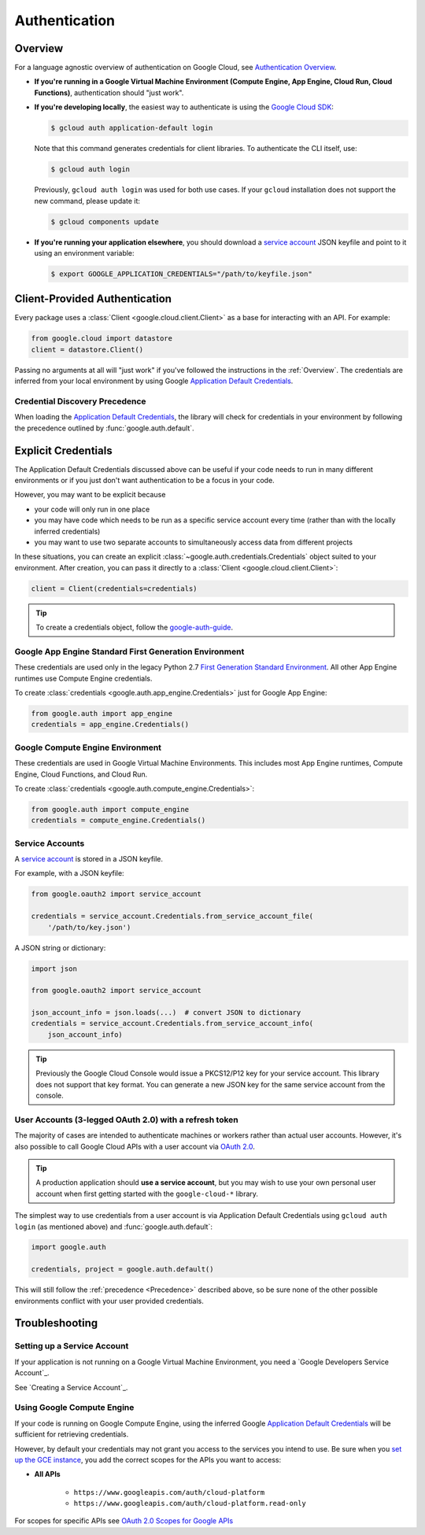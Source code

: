 Authentication
**************

.. _Overview:

Overview
========

For a language agnostic overview of authentication on Google Cloud, see `Authentication Overview`_.

.. _Authentication Overview: https://cloud.google.com/docs/authentication

*   **If you're running in a Google Virtual Machine Environment (Compute Engine, App Engine, Cloud Run, Cloud Functions)**,
    authentication should "just work".

*   **If you're developing locally**,
    the easiest way to authenticate is using the `Google Cloud SDK`_:

    .. code-block:: bash

        $ gcloud auth application-default login

    Note that this command generates credentials for client libraries. To authenticate the CLI itself, use:

    .. code-block:: bash

        $ gcloud auth login

    Previously, ``gcloud auth login`` was used for both use cases. If
    your ``gcloud`` installation does not support the new command,
    please update it:

    .. code-block:: bash

        $ gcloud components update

.. _Google Cloud SDK: http://cloud.google.com/sdk


*   **If you're running your application elsewhere**,
    you should download a `service account`_ JSON keyfile
    and point to it using an environment variable:

    .. code-block:: bash

        $ export GOOGLE_APPLICATION_CREDENTIALS="/path/to/keyfile.json"

.. _service account: https://cloud.google.com/storage/docs/authentication#generating-a-private-key

Client-Provided Authentication
==============================

Every package uses a :class:`Client <google.cloud.client.Client>`
as a base for interacting with an API.
For example:

.. code-block:: python

    from google.cloud import datastore
    client = datastore.Client()

Passing no arguments at all will "just work" if you've followed the
instructions in the :ref:`Overview`.
The credentials are inferred from your local environment by using
Google `Application Default Credentials`_.

.. _Application Default Credentials: https://developers.google.com/identity/protocols/application-default-credentials

.. _Precedence:

Credential Discovery Precedence
-------------------------------

When loading the `Application Default Credentials`_,
the library will check for credentials in your environment by following the
precedence outlined by :func:`google.auth.default`.

Explicit Credentials
====================

The Application Default Credentials discussed above can be useful
if your code needs to run in many different environments or
if you just don't want authentication to be a focus in your code.

However, you may want to be explicit because

* your code will only run in one place
* you may have code which needs to be run as a specific service account
  every time (rather than with the locally inferred credentials)
* you may want to use two separate accounts to simultaneously access data
  from different projects

In these situations, you can create an explicit
:class:`~google.auth.credentials.Credentials` object suited to your environment.
After creation, you can pass it directly to a :class:`Client <google.cloud.client.Client>`:

.. code:: python

    client = Client(credentials=credentials)

.. tip::
    To create a credentials object, follow the `google-auth-guide`_.

.. _google-auth-guide: https://googleapis.dev/python/google-auth/latest/user-guide.html#service-account-private-key-files


Google App Engine Standard First Generation Environment
-------------------------------------------------------

These credentials are used only in the legacy Python 2.7 
`First Generation Standard Environment`_. All other App Engine
runtimes use Compute Engine credentials.

.. _First Generation Standard Environment: https://cloud.google.com/appengine/docs/standard/runtimes

To create
:class:`credentials <google.auth.app_engine.Credentials>`
just for Google App Engine:

.. code:: python

    from google.auth import app_engine
    credentials = app_engine.Credentials()

Google Compute Engine Environment
---------------------------------

These credentials are used in Google Virtual Machine Environments.
This includes most App Engine runtimes, Compute Engine, Cloud
Functions, and Cloud Run. 

To create
:class:`credentials <google.auth.compute_engine.Credentials>`:

.. code:: python

    from google.auth import compute_engine
    credentials = compute_engine.Credentials()

Service Accounts
----------------

A `service account`_ is stored in a JSON keyfile.

For example, with a JSON keyfile:

.. code:: python
    
    from google.oauth2 import service_account

    credentials = service_account.Credentials.from_service_account_file(
        '/path/to/key.json')

A JSON string or dictionary:

.. code:: python

    import json

    from google.oauth2 import service_account

    json_account_info = json.loads(...)  # convert JSON to dictionary
    credentials = service_account.Credentials.from_service_account_info(
        json_account_info)

.. tip::

    Previously the Google Cloud Console would issue a PKCS12/P12 key for your
    service account. This library does not support that key format. You can
    generate a new JSON key for the same service account from the console.

User Accounts (3-legged OAuth 2.0) with a refresh token
-------------------------------------------------------

The majority of cases are intended to authenticate machines or
workers rather than actual user accounts. However, it's also
possible to call Google Cloud APIs with a user account via
`OAuth 2.0`_.

.. _OAuth 2.0: https://developers.google.com/identity/protocols/OAuth2

.. tip::

    A production application should **use a service account**,
    but you may wish to use your own personal user account when first
    getting started with the ``google-cloud-*`` library.

The simplest way to use credentials from a user account is via
Application Default Credentials using ``gcloud auth login``
(as mentioned above) and :func:`google.auth.default`:

.. code:: python

    import google.auth

    credentials, project = google.auth.default()

This will still follow the :ref:`precedence <Precedence>`
described above,
so be sure none of the other possible environments conflict
with your user provided credentials.

Troubleshooting
===============

Setting up a Service Account
----------------------------

If your application is not running on a Google Virtual Machine Environment,
you need a `Google Developers Service Account`_.

See `Creating a Service Account`_.


.. _Creating a Service Acount: https://cloud.google.com/iam/docs/creating-managing-service-accounts#creating

Using Google Compute Engine
---------------------------

If your code is running on Google Compute Engine,
using the inferred Google `Application Default Credentials`_
will be sufficient for retrieving credentials.

However, by default your credentials may not grant you
access to the services you intend to use.
Be sure when you `set up the GCE instance`_,
you add the correct scopes for the APIs you want to access:

* **All APIs**

    * ``https://www.googleapis.com/auth/cloud-platform``
    * ``https://www.googleapis.com/auth/cloud-platform.read-only``

For scopes for specific APIs see `OAuth 2.0 Scopes for Google APIs`_

.. _set up the GCE instance: https://cloud.google.com/compute/docs/authentication#using
.. _OAuth 2.0 Scopes for Google APIS: https://developers.google.com/identity/protocols/oauth2/scopes


